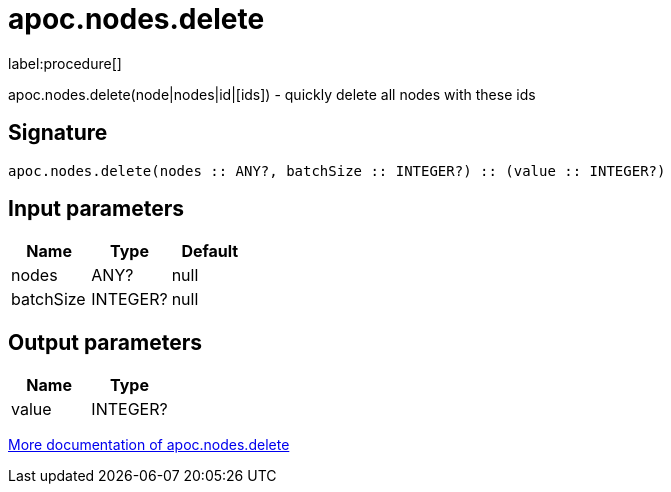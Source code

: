////
This file is generated by DocsTest, so don't change it!
////

= apoc.nodes.delete
:description: This section contains reference documentation for the apoc.nodes.delete procedure.

label:procedure[]

[.emphasis]
apoc.nodes.delete(node|nodes|id|[ids]) - quickly delete all nodes with these ids

== Signature

[source]
----
apoc.nodes.delete(nodes :: ANY?, batchSize :: INTEGER?) :: (value :: INTEGER?)
----

== Input parameters
[.procedures, opts=header]
|===
| Name | Type | Default 
|nodes|ANY?|null
|batchSize|INTEGER?|null
|===

== Output parameters
[.procedures, opts=header]
|===
| Name | Type 
|value|INTEGER?
|===

xref::graph-querying/node-querying.adoc[More documentation of apoc.nodes.delete,role=more information]

